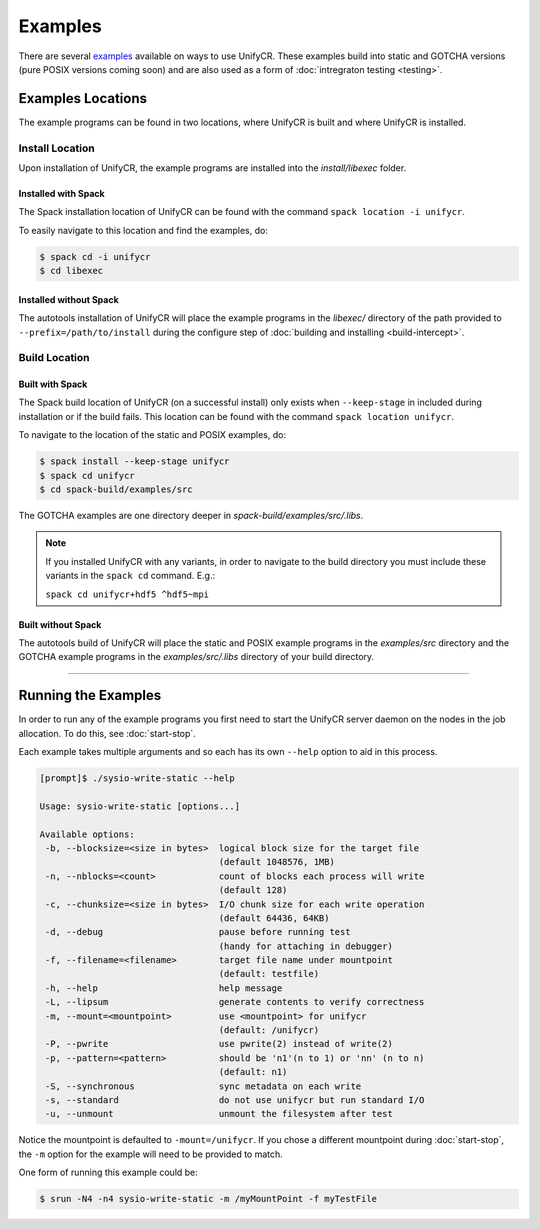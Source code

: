 ********
Examples
********

There are several examples_ available on ways to use UnifyCR. These examples
build into static and GOTCHA versions (pure POSIX versions coming soon) and are
also used as a form of :doc:`intregraton testing <testing>`.

Examples Locations
==================

The example programs can be found in two locations, where UnifyCR is built and
where UnifyCR is installed.

Install Location
----------------

Upon installation of UnifyCR, the example programs are installed into the
*install/libexec* folder. 

Installed with Spack
^^^^^^^^^^^^^^^^^^^^

The Spack installation location of UnifyCR can be found with the command
``spack location -i unifycr``.

To easily navigate to this location and find the examples, do:

.. code-block:: Bash

    $ spack cd -i unifycr
    $ cd libexec

Installed without Spack
^^^^^^^^^^^^^^^^^^^^^^^

The autotools installation of UnifyCR will place the example programs in the
*libexec/* directory of the path provided to ``--prefix=/path/to/install`` during
the configure step of :doc:`building and installing <build-intercept>`.

Build Location
--------------

Built with Spack
^^^^^^^^^^^^^^^^

The Spack build location of UnifyCR (on a successful install) only exists when
``--keep-stage`` in included during installation or if the build fails. This
location can be found with the command ``spack location unifycr``.

To navigate to the location of the static and POSIX examples, do:

.. code-block:: Bash

    $ spack install --keep-stage unifycr
    $ spack cd unifycr
    $ cd spack-build/examples/src

The GOTCHA examples are one directory deeper in
*spack-build/examples/src/.libs*.

.. note::

    If you installed UnifyCR with any variants, in order to navigate to the
    build directory you must include these variants in the ``spack cd``
    command. E.g.:

    ``spack cd unifycr+hdf5 ^hdf5~mpi``

Built without Spack
^^^^^^^^^^^^^^^^^^^

The autotools build of UnifyCR will place the static and POSIX example programs
in the *examples/src* directory and the GOTCHA example programs in the
*examples/src/.libs* directory of your build directory.

------------

Running the Examples
====================

In order to run any of the example programs you first need to start the UnifyCR
server daemon on the nodes in the job allocation. To do this, see
:doc:`start-stop`.

Each example takes multiple arguments and so each has its own ``--help`` option
to aid in this process.

.. code-block:: none

    [prompt]$ ./sysio-write-static --help

    Usage: sysio-write-static [options...]
    
    Available options:
     -b, --blocksize=<size in bytes>  logical block size for the target file
                                      (default 1048576, 1MB)
     -n, --nblocks=<count>            count of blocks each process will write
                                      (default 128)
     -c, --chunksize=<size in bytes>  I/O chunk size for each write operation
                                      (default 64436, 64KB)
     -d, --debug                      pause before running test
                                      (handy for attaching in debugger)
     -f, --filename=<filename>        target file name under mountpoint
                                      (default: testfile)
     -h, --help                       help message
     -L, --lipsum                     generate contents to verify correctness
     -m, --mount=<mountpoint>         use <mountpoint> for unifycr
                                      (default: /unifycr)
     -P, --pwrite                     use pwrite(2) instead of write(2)
     -p, --pattern=<pattern>          should be 'n1'(n to 1) or 'nn' (n to n)
                                      (default: n1)
     -S, --synchronous                sync metadata on each write
     -s, --standard                   do not use unifycr but run standard I/O
     -u, --unmount                    unmount the filesystem after test

Notice the mountpoint is defaulted to ``-mount=/unifycr``. If you chose a
different mountpoint during :doc:`start-stop`, the ``-m`` option for the
example will need to be provided to match.

One form of running this example could be:

.. code-block:: Bash

    $ srun -N4 -n4 sysio-write-static -m /myMountPoint -f myTestFile

.. explicit external hyperlink targets

.. _examples: https://github.com/LLNL/UnifyCR/tree/dev/examples/src
